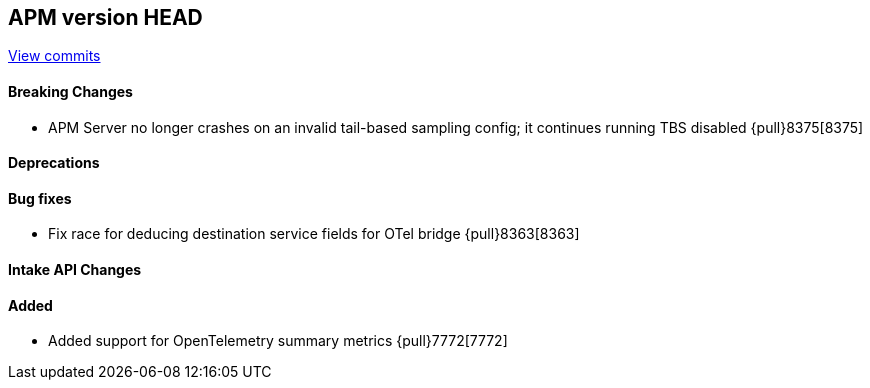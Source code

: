 [[release-notes-head]]
== APM version HEAD

https://github.com/elastic/apm-server/compare/8.4\...main[View commits]

[float]
==== Breaking Changes
- APM Server no longer crashes on an invalid tail-based sampling config; it
  continues running TBS disabled {pull}8375[8375]

[float]
==== Deprecations

[float]
==== Bug fixes
- Fix race for deducing destination service fields for OTel bridge {pull}8363[8363]

[float]
==== Intake API Changes

[float]
==== Added
- Added support for OpenTelemetry summary metrics {pull}7772[7772]
